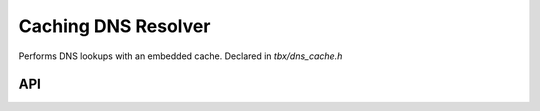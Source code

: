 .. _dns_cache:

Caching DNS Resolver
=======================================
Performs DNS lookups with an embedded cache. Declared in `tbx/dns_cache.h`

API
----
.. doxygenfunction:: tbx_dnsc_lookup


